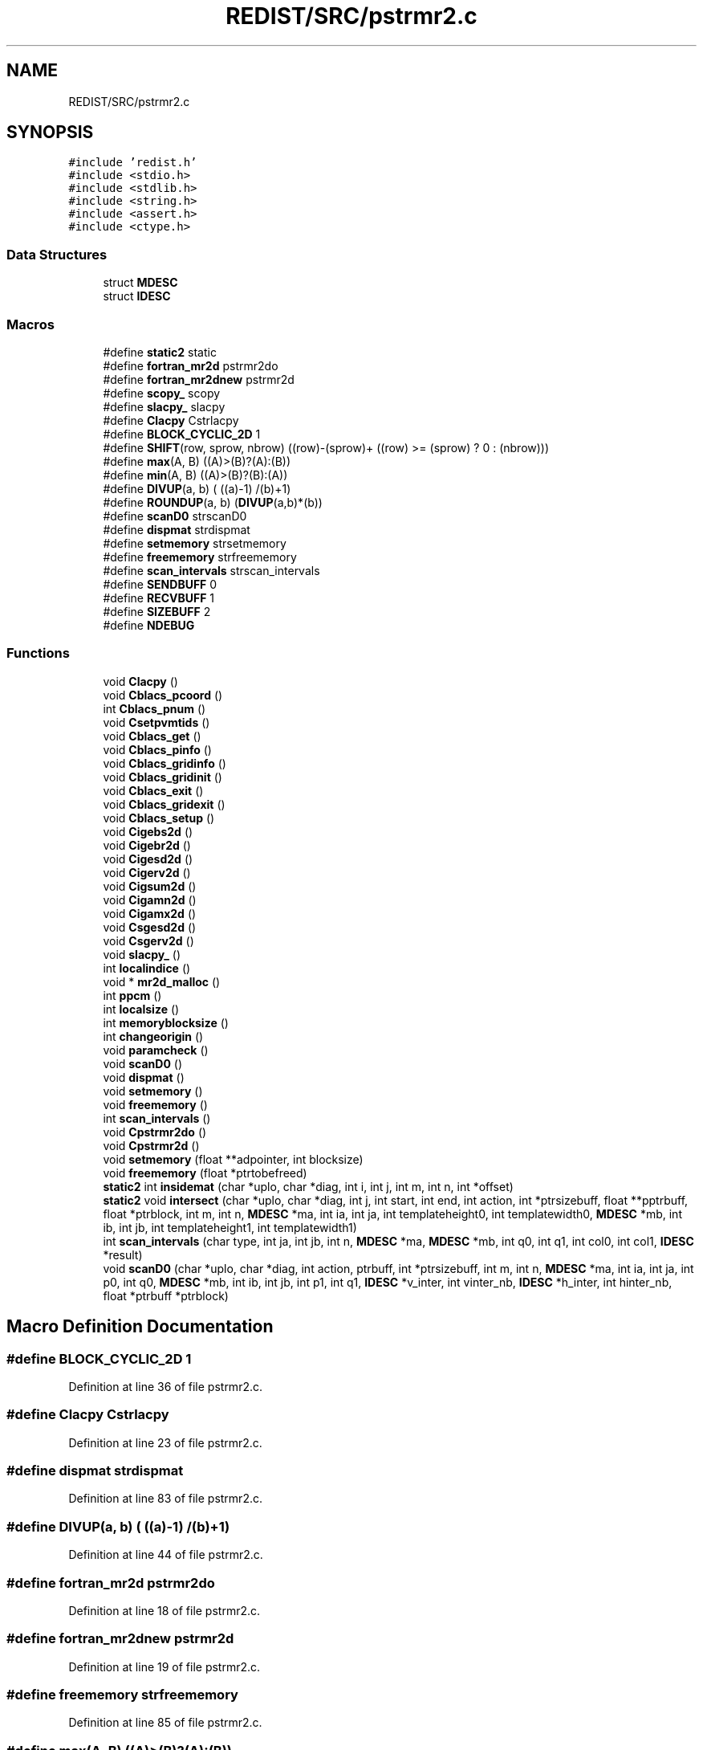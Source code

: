 .TH "REDIST/SRC/pstrmr2.c" 3 "Sat Nov 16 2019" "Version 2.1" "ScaLAPACK 2.1" \" -*- nroff -*-
.ad l
.nh
.SH NAME
REDIST/SRC/pstrmr2.c
.SH SYNOPSIS
.br
.PP
\fC#include 'redist\&.h'\fP
.br
\fC#include <stdio\&.h>\fP
.br
\fC#include <stdlib\&.h>\fP
.br
\fC#include <string\&.h>\fP
.br
\fC#include <assert\&.h>\fP
.br
\fC#include <ctype\&.h>\fP
.br

.SS "Data Structures"

.in +1c
.ti -1c
.RI "struct \fBMDESC\fP"
.br
.ti -1c
.RI "struct \fBIDESC\fP"
.br
.in -1c
.SS "Macros"

.in +1c
.ti -1c
.RI "#define \fBstatic2\fP   static"
.br
.ti -1c
.RI "#define \fBfortran_mr2d\fP   pstrmr2do"
.br
.ti -1c
.RI "#define \fBfortran_mr2dnew\fP   pstrmr2d"
.br
.ti -1c
.RI "#define \fBscopy_\fP   scopy"
.br
.ti -1c
.RI "#define \fBslacpy_\fP   slacpy"
.br
.ti -1c
.RI "#define \fBClacpy\fP   Cstrlacpy"
.br
.ti -1c
.RI "#define \fBBLOCK_CYCLIC_2D\fP   1"
.br
.ti -1c
.RI "#define \fBSHIFT\fP(row,  sprow,  nbrow)   ((row)\-(sprow)+ ((row) >= (sprow) ? 0 : (nbrow)))"
.br
.ti -1c
.RI "#define \fBmax\fP(A,  B)   ((A)>(B)?(A):(B))"
.br
.ti -1c
.RI "#define \fBmin\fP(A,  B)   ((A)>(B)?(B):(A))"
.br
.ti -1c
.RI "#define \fBDIVUP\fP(a,  b)   ( ((a)\-1) /(b)+1)"
.br
.ti -1c
.RI "#define \fBROUNDUP\fP(a,  b)   (\fBDIVUP\fP(a,b)*(b))"
.br
.ti -1c
.RI "#define \fBscanD0\fP   strscanD0"
.br
.ti -1c
.RI "#define \fBdispmat\fP   strdispmat"
.br
.ti -1c
.RI "#define \fBsetmemory\fP   strsetmemory"
.br
.ti -1c
.RI "#define \fBfreememory\fP   strfreememory"
.br
.ti -1c
.RI "#define \fBscan_intervals\fP   strscan_intervals"
.br
.ti -1c
.RI "#define \fBSENDBUFF\fP   0"
.br
.ti -1c
.RI "#define \fBRECVBUFF\fP   1"
.br
.ti -1c
.RI "#define \fBSIZEBUFF\fP   2"
.br
.ti -1c
.RI "#define \fBNDEBUG\fP"
.br
.in -1c
.SS "Functions"

.in +1c
.ti -1c
.RI "void \fBClacpy\fP ()"
.br
.ti -1c
.RI "void \fBCblacs_pcoord\fP ()"
.br
.ti -1c
.RI "int \fBCblacs_pnum\fP ()"
.br
.ti -1c
.RI "void \fBCsetpvmtids\fP ()"
.br
.ti -1c
.RI "void \fBCblacs_get\fP ()"
.br
.ti -1c
.RI "void \fBCblacs_pinfo\fP ()"
.br
.ti -1c
.RI "void \fBCblacs_gridinfo\fP ()"
.br
.ti -1c
.RI "void \fBCblacs_gridinit\fP ()"
.br
.ti -1c
.RI "void \fBCblacs_exit\fP ()"
.br
.ti -1c
.RI "void \fBCblacs_gridexit\fP ()"
.br
.ti -1c
.RI "void \fBCblacs_setup\fP ()"
.br
.ti -1c
.RI "void \fBCigebs2d\fP ()"
.br
.ti -1c
.RI "void \fBCigebr2d\fP ()"
.br
.ti -1c
.RI "void \fBCigesd2d\fP ()"
.br
.ti -1c
.RI "void \fBCigerv2d\fP ()"
.br
.ti -1c
.RI "void \fBCigsum2d\fP ()"
.br
.ti -1c
.RI "void \fBCigamn2d\fP ()"
.br
.ti -1c
.RI "void \fBCigamx2d\fP ()"
.br
.ti -1c
.RI "void \fBCsgesd2d\fP ()"
.br
.ti -1c
.RI "void \fBCsgerv2d\fP ()"
.br
.ti -1c
.RI "void \fBslacpy_\fP ()"
.br
.ti -1c
.RI "int \fBlocalindice\fP ()"
.br
.ti -1c
.RI "void * \fBmr2d_malloc\fP ()"
.br
.ti -1c
.RI "int \fBppcm\fP ()"
.br
.ti -1c
.RI "int \fBlocalsize\fP ()"
.br
.ti -1c
.RI "int \fBmemoryblocksize\fP ()"
.br
.ti -1c
.RI "int \fBchangeorigin\fP ()"
.br
.ti -1c
.RI "void \fBparamcheck\fP ()"
.br
.ti -1c
.RI "void \fBscanD0\fP ()"
.br
.ti -1c
.RI "void \fBdispmat\fP ()"
.br
.ti -1c
.RI "void \fBsetmemory\fP ()"
.br
.ti -1c
.RI "void \fBfreememory\fP ()"
.br
.ti -1c
.RI "int \fBscan_intervals\fP ()"
.br
.ti -1c
.RI "void \fBCpstrmr2do\fP ()"
.br
.ti -1c
.RI "void \fBCpstrmr2d\fP ()"
.br
.ti -1c
.RI "void \fBsetmemory\fP (float **adpointer, int blocksize)"
.br
.ti -1c
.RI "void \fBfreememory\fP (float *ptrtobefreed)"
.br
.ti -1c
.RI "\fBstatic2\fP int \fBinsidemat\fP (char *uplo, char *diag, int i, int j, int m, int n, int *offset)"
.br
.ti -1c
.RI "\fBstatic2\fP void \fBintersect\fP (char *uplo, char *diag, int j, int start, int end, int action, int *ptrsizebuff, float **pptrbuff, float *ptrblock, int m, int n, \fBMDESC\fP *ma, int ia, int ja, int templateheight0, int templatewidth0, \fBMDESC\fP *mb, int ib, int jb, int templateheight1, int templatewidth1)"
.br
.ti -1c
.RI "int \fBscan_intervals\fP (char type, int ja, int jb, int n, \fBMDESC\fP *ma, \fBMDESC\fP *mb, int q0, int q1, int col0, int col1, \fBIDESC\fP *result)"
.br
.ti -1c
.RI "void \fBscanD0\fP (char *uplo, char *diag, int action, ptrbuff, int *ptrsizebuff, int m, int n, \fBMDESC\fP *ma, int ia, int ja, int p0, int q0, \fBMDESC\fP *mb, int ib, int jb, int p1, int q1, \fBIDESC\fP *v_inter, int vinter_nb, \fBIDESC\fP *h_inter, int hinter_nb, float *ptrbuff *ptrblock)"
.br
.in -1c
.SH "Macro Definition Documentation"
.PP 
.SS "#define BLOCK_CYCLIC_2D   1"

.PP
Definition at line 36 of file pstrmr2\&.c\&.
.SS "#define Clacpy   Cstrlacpy"

.PP
Definition at line 23 of file pstrmr2\&.c\&.
.SS "#define dispmat   strdispmat"

.PP
Definition at line 83 of file pstrmr2\&.c\&.
.SS "#define DIVUP(a, b)   ( ((a)\-1) /(b)+1)"

.PP
Definition at line 44 of file pstrmr2\&.c\&.
.SS "#define fortran_mr2d   pstrmr2do"

.PP
Definition at line 18 of file pstrmr2\&.c\&.
.SS "#define fortran_mr2dnew   pstrmr2d"

.PP
Definition at line 19 of file pstrmr2\&.c\&.
.SS "#define freememory   strfreememory"

.PP
Definition at line 85 of file pstrmr2\&.c\&.
.SS "#define max(A, B)   ((A)>(B)?(A):(B))"

.PP
Definition at line 42 of file pstrmr2\&.c\&.
.SS "#define min(A, B)   ((A)>(B)?(B):(A))"

.PP
Definition at line 43 of file pstrmr2\&.c\&.
.SS "#define NDEBUG"

.PP
Definition at line 102 of file pstrmr2\&.c\&.
.SS "#define RECVBUFF   1"

.PP
Definition at line 96 of file pstrmr2\&.c\&.
.SS "#define ROUNDUP(a, b)   (\fBDIVUP\fP(a,b)*(b))"

.PP
Definition at line 45 of file pstrmr2\&.c\&.
.SS "#define scan_intervals   strscan_intervals"

.PP
Definition at line 86 of file pstrmr2\&.c\&.
.SS "#define scanD0   strscanD0"

.PP
Definition at line 82 of file pstrmr2\&.c\&.
.SS "#define scopy_   scopy"

.PP
Definition at line 20 of file pstrmr2\&.c\&.
.SS "#define SENDBUFF   0"

.PP
Definition at line 95 of file pstrmr2\&.c\&.
.SS "#define setmemory   strsetmemory"

.PP
Definition at line 84 of file pstrmr2\&.c\&.
.SS "#define SHIFT(row, sprow, nbrow)   ((row)\-(sprow)+ ((row) >= (sprow) ? 0 : (nbrow)))"

.PP
Definition at line 41 of file pstrmr2\&.c\&.
.SS "#define SIZEBUFF   2"

.PP
Definition at line 97 of file pstrmr2\&.c\&.
.SS "#define slacpy_   slacpy"

.PP
Definition at line 21 of file pstrmr2\&.c\&.
.SS "#define static2   static"

.PP
Definition at line 8 of file pstrmr2\&.c\&.
.SH "Function Documentation"
.PP 
.SS "void Cblacs_exit ()"

.SS "void Cblacs_get ()"

.SS "void Cblacs_gridexit ()"

.SS "void Cblacs_gridinfo ()"

.SS "void Cblacs_gridinit ()"

.SS "void Cblacs_pcoord ()"

.SS "void Cblacs_pinfo ()"

.SS "int Cblacs_pnum ()"

.SS "void Cblacs_setup ()"

.SS "int changeorigin ()"

.SS "void Cigamn2d ()"

.SS "void Cigamx2d ()"

.SS "void Cigebr2d ()"

.SS "void Cigebs2d ()"

.SS "void Cigerv2d ()"

.SS "void Cigesd2d ()"

.SS "void Cigsum2d ()"

.SS "void Clacpy ()"

.SS "void Cpstrmr2d ()"

.SS "void Cpstrmr2do ()"

.SS "void Csetpvmtids ()"

.SS "void Csgerv2d ()"

.SS "void Csgesd2d ()"

.SS "void dispmat ()"

.SS "void freememory ()"

.SS "void freememory (float * ptrtobefreed)"

.PP
Definition at line 128 of file pstrmr2\&.c\&.
.SS "\fBstatic2\fP int insidemat (char * uplo, char * diag, int i, int j, int m, int n, int  * offset)"

.PP
Definition at line 141 of file pstrmr2\&.c\&.
.SS "\fBstatic2\fP void intersect (char * uplo, char * diag, int j, int start, int end, int action, int * ptrsizebuff, float ** pptrbuff, float * ptrblock, int m, int n, \fBMDESC\fP * ma, int ia, int ja, int templateheight0, int templatewidth0, \fBMDESC\fP * mb, int ib, int jb, int templateheight1, int templatewidth1)"

.PP
Definition at line 176 of file pstrmr2\&.c\&.
.SS "int localindice ()"

.SS "int localsize ()"

.SS "int memoryblocksize ()"

.SS "void* mr2d_malloc ()"

.SS "void paramcheck ()"

.SS "int ppcm ()"

.SS "int scan_intervals ()"

.SS "int scan_intervals (char type, int ja, int jb, int n, \fBMDESC\fP * ma, \fBMDESC\fP * mb, int q0, int q1, int col0, int col1, \fBIDESC\fP * result)"

.PP
Definition at line 243 of file pstrmr2\&.c\&.
.SS "void scanD0 ()"

.SS "void scanD0 (char * uplo, char * diag, int action, ptrbuff, int	       * ptrsizebuff, int m, int n, \fBMDESC\fP * ma, int ia, int ja, int p0, int q0, \fBMDESC\fP * mb, int ib, int jb, int p1, int q1, \fBIDESC\fP * v_inter, int vinter_nb, \fBIDESC\fP * h_inter, int hinter_nb, float *ptrbuff * ptrblock)"

.PP
Definition at line 313 of file pstrmr2\&.c\&.
.SS "void setmemory ()"

.SS "void setmemory (float ** adpointer, int blocksize)"

.PP
Definition at line 113 of file pstrmr2\&.c\&.
.SS "void slacpy_ ()"

.SH "Author"
.PP 
Generated automatically by Doxygen for ScaLAPACK 2\&.1 from the source code\&.
